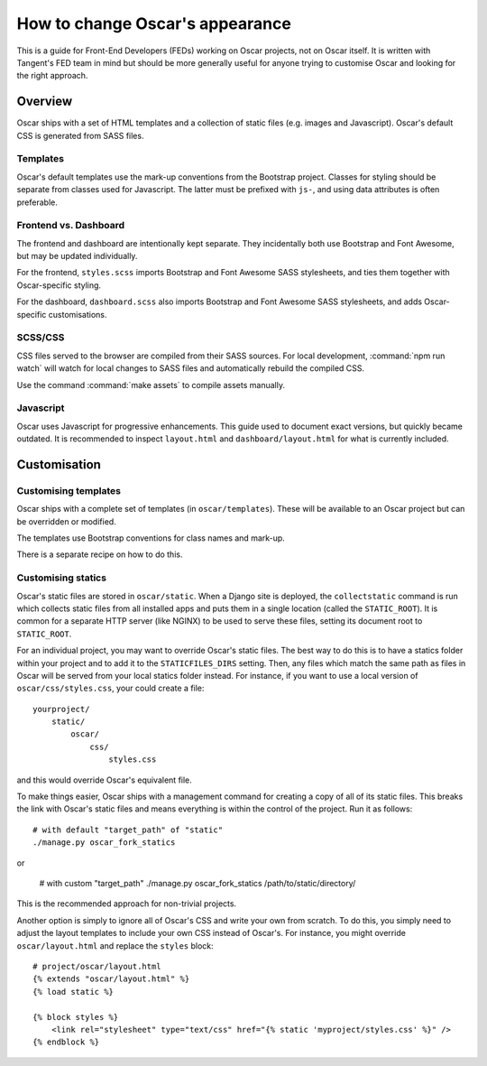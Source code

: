 .. spelling::

    NGINX
    Gulp

================================
How to change Oscar's appearance
================================

This is a guide for Front-End Developers (FEDs) working on Oscar projects, not
on Oscar itself.  It is written with Tangent's FED team in mind but should be
more generally useful for anyone trying to customise Oscar and looking for the
right approach.

Overview
========

Oscar ships with a set of HTML templates and a collection of static files
(e.g. images and Javascript).  Oscar's default CSS is generated from SASS
files.

Templates
---------

Oscar's default templates use the mark-up conventions from the Bootstrap
project. Classes for styling should be separate from classes used for
Javascript. The latter must be prefixed with ``js-``, and using data attributes
is often preferable.

Frontend vs. Dashboard
----------------------

The frontend and dashboard are intentionally kept separate. They incidentally
both use Bootstrap and Font Awesome, but may be updated individually.

For the frontend, ``styles.scss`` imports Bootstrap and Font Awesome SASS
stylesheets, and ties them together with Oscar-specific styling.

For the dashboard, ``dashboard.scss`` also imports Bootstrap and Font Awesome
SASS stylesheets, and adds Oscar-specific customisations.

SCSS/CSS
--------

CSS files served to the browser are compiled from their SASS sources. For
local development, :command:`npm run watch` will watch for local changes to SASS files and
automatically rebuild the compiled CSS.

Use the command :command:`make assets` to compile assets manually.

Javascript
----------

Oscar uses Javascript for progressive enhancements. This guide used to document
exact versions, but quickly became outdated. It is recommended to inspect
``layout.html`` and ``dashboard/layout.html`` for what is currently included.

Customisation
=============

Customising templates
---------------------

Oscar ships with a complete set of templates (in ``oscar/templates``).  These
will be available to an Oscar project but can be overridden or modified.

The templates use Bootstrap conventions for class names and mark-up.

There is a separate recipe on how to do this.

Customising statics
-------------------

Oscar's static files are stored in ``oscar/static``.  When a Django site is
deployed, the ``collectstatic`` command is run which collects static files from
all installed apps and puts them in a single location (called the
``STATIC_ROOT``).  It is common for a separate HTTP server (like NGINX) to be
used to serve these files, setting its document root to ``STATIC_ROOT``.

For an individual project, you may want to override Oscar's static files.  The
best way to do this is to have a statics folder within your project and to add
it to the ``STATICFILES_DIRS`` setting.  Then, any files which match the same
path as files in Oscar will be served from your local statics folder instead.
For instance, if you want to use a local version of ``oscar/css/styles.css``,
your could create a file::

    yourproject/
        static/
            oscar/
                css/
                    styles.css

and this would override Oscar's equivalent file.

To make things easier, Oscar ships with a management command for creating a copy
of all of its static files.  This breaks the link with Oscar's static files and
means everything is within the control of the project.  Run it as follows::

    # with default "target_path" of "static"
    ./manage.py oscar_fork_statics

or

    # with custom "target_path"
    ./manage.py oscar_fork_statics /path/to/static/directory/

This is the recommended approach for non-trivial projects.

Another option is simply to ignore all of Oscar's CSS and write your own from
scratch.  To do this, you simply need to adjust the layout templates to include
your own CSS instead of Oscar's.  For instance, you might override ``oscar/layout.html``
and replace the ``styles`` block::

    # project/oscar/layout.html
    {% extends "oscar/layout.html" %}
    {% load static %}

    {% block styles %}
        <link rel="stylesheet" type="text/css" href="{% static 'myproject/styles.css' %}" />
    {% endblock %}

